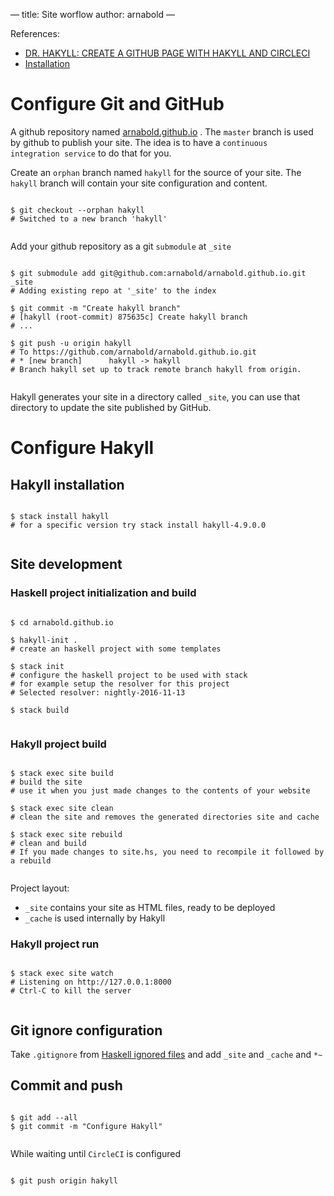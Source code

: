 ---
title: Site worflow
author: arnabold
---

References:
  + [[https://www.stackbuilders.com/news/dr-hakyll-create-a-github-page-with-hakyll-and-circleci][DR. HAKYLL: CREATE A GITHUB PAGE WITH HAKYLL AND CIRCLECI]]
  + [[https://jaspervdj.be/hakyll/tutorials/01-installation.html][Installation]]

* Configure Git and GitHub

A github repository named [[https://arnabold.github.io/][arnabold.github.io]] . The =master= branch is
used by github to publish your site. The idea is to have a =continuous
integration service= to do that for you.

Create an =orphan= branch named =hakyll= for the source of your
site. The =hakyll= branch will contain your site configuration and content.

#+BEGIN_SRC shell

  $ git checkout --orphan hakyll
  # Switched to a new branch 'hakyll'

#+END_SRC

Add your github repository as a git =submodule= at =_site=

#+BEGIN_SRC shell

  $ git submodule add git@github.com:arnabold/arnabold.github.io.git _site
  # Adding existing repo at '_site' to the index

  $ git commit -m "Create hakyll branch"
  # [hakyll (root-commit) 875635c] Create hakyll branch
  # ...

  $ git push -u origin hakyll
  # To https://github.com/arnabold/arnabold.github.io.git
  # * [new branch]      hakyll -> hakyll
  # Branch hakyll set up to track remote branch hakyll from origin.

#+END_SRC

Hakyll generates your site in a directory called =_site=, you can use
that directory to update the site published by GitHub.

* Configure Hakyll

** Hakyll installation

#+BEGIN_SRC shell

  $ stack install hakyll
  # for a specific version try stack install hakyll-4.9.0.0

#+END_SRC

** Site development

*** Haskell project initialization and build

#+BEGIN_SRC shell

  $ cd arnabold.github.io

  $ hakyll-init .
  # create an haskell project with some templates

  $ stack init
  # configure the haskell project to be used with stack
  # for example setup the resolver for this project
  # Selected resolver: nightly-2016-11-13

  $ stack build
  
#+END_SRC

*** Hakyll project build 

#+BEGIN_SRC shell

  $ stack exec site build
  # build the site
  # use it when you just made changes to the contents of your website

  $ stack exec site clean
  # clean the site and removes the generated directories site and cache

  $ stack exec site rebuild
  # clean and build
  # If you made changes to site.hs, you need to recompile it followed by a rebuild

#+END_SRC

Project layout:
  - =_site= contains your site as HTML files, ready to be deployed
  - =_cache= is used internally by Hakyll 

*** Hakyll project run

#+BEGIN_SRC shell

  $ stack exec site watch
  # Listening on http://127.0.0.1:8000
  # Ctrl-C to kill the server 

#+END_SRC


** Git ignore configuration
Take =.gitignore= from [[https://github.com/github/gitignore/blob/master/Haskell.gitignore][Haskell ignored files]] and add =_site= and
=_cache= and =*~=

** Commit and push

#+BEGIN_SRC shell

  $ git add --all
  $ git commit -m "Configure Hakyll"

#+END_SRC

While waiting until =CircleCI= is configured 

#+BEGIN_SRC shell

  $ git push origin hakyll

#+END_SRC
